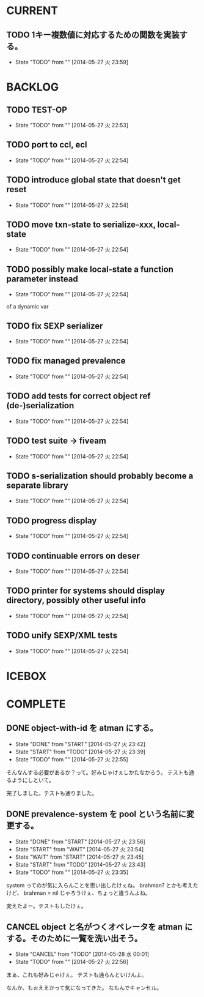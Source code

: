 #+TODO: TODO(t!) START(s!) WAIT(w!) | DONE(d!) FLEEZE(f!) CANCEL(c!)
* CURRENT
** TODO 1キー複数値に対応するための関数を実装する。
   - State "TODO"       from ""           [2014-05-27 火 23:59]
* BACKLOG
** TODO TEST-OP
  - State "TODO"       from ""           [2014-05-27 火 22:53]

** TODO port to ccl, ecl
  - State "TODO"       from ""           [2014-05-27 火 22:54]

** TODO introduce global state that doesn't get reset
  - State "TODO"       from ""           [2014-05-27 火 22:54]

** TODO move txn-state to serialize-xxx, local-state
  - State "TODO"       from ""           [2014-05-27 火 22:54]

** TODO possibly make local-state a function parameter instead
  - State "TODO"       from ""           [2014-05-27 火 22:54]
  of a dynamic var

** TODO fix SEXP serializer
  - State "TODO"       from ""           [2014-05-27 火 22:54]

** TODO fix managed prevalence
  - State "TODO"       from ""           [2014-05-27 火 22:54]

** TODO add tests for correct object ref (de-)serialization
  - State "TODO"       from ""           [2014-05-27 火 22:54]

** TODO test suite -> fiveam
  - State "TODO"       from ""           [2014-05-27 火 22:54]

** TODO s-serialization should probably become a separate library
  - State "TODO"       from ""           [2014-05-27 火 22:54]

** TODO progress display
  - State "TODO"       from ""           [2014-05-27 火 22:54]

** TODO continuable errors on deser
  - State "TODO"       from ""           [2014-05-27 火 22:54]

** TODO printer for systems should display directory, possibly other useful info
  - State "TODO"       from ""           [2014-05-27 火 22:54]

** TODO unify SEXP/XML tests
  - State "TODO"       from ""           [2014-05-27 火 22:54]

* ICEBOX
* COMPLETE
** DONE object-with-id を atman にする。
   - State "DONE"       from "START"      [2014-05-27 火 23:42]
   - State "START"      from "TODO"       [2014-05-27 火 23:39]
   - State "TODO"       from ""           [2014-05-27 火 22:55]
そんなんする必要があるか？って。好みじゃけぇしかたなかろう。
テストも通るようにしといて。

完了しました。テストも通りました。

** DONE prevalence-system を pool という名前に変更する。
   - State "DONE"       from "START"      [2014-05-27 火 23:56]
   - State "START"      from "WAIT"       [2014-05-27 火 23:54]
   - State "WAIT"       from "START"      [2014-05-27 火 23:45]
   - State "START"      from "TODO"       [2014-05-27 火 23:43]
   - State "TODO"       from ""           [2014-05-27 火 23:35]

system ってのが気に入らんことを思い出したけぇね。
brahman? とかも考えたけど、 brahman = nil じゃろうけぇ、ちょっと違うんよね。

変えたよー。テストもしたけぇ。

** CANCEL object と名がつくオペレータを atman にする。そのために一覧を洗い出そう。
   - State "CANCEL"     from "TODO"       [2014-05-28 水 00:01]
   - State "TODO"       from ""           [2014-05-27 火 22:56]

まぁ、これも好みじゃけぇ。
テストも通らんといけんよ。

なんか、もぉええかって気になってきた。
なもんでキャンセル。

